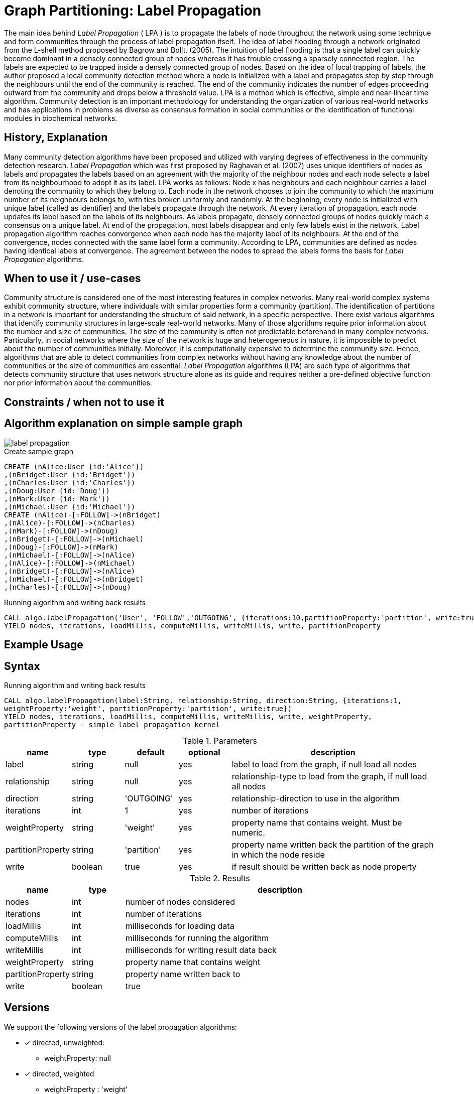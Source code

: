 = Graph Partitioning: Label Propagation

The main idea behind _Label Propagation_  ( LPA ) is to propagate the labels of node throughout the network using some technique and form communities through the process of label propagation itself. 
The idea of label flooding through a network originated from the L-shell method proposed by Bagrow and Bollt. (2005). 
The intuition of label flooding is that a single label can quickly become dominant in a densely connected group of nodes whereas it has trouble crossing a sparsely connected region. 
The labels are expected to be trapped inside a densely connected group of nodes.
Based on the idea of local trapping of labels, the author proposed a local community detection method where a node is initialized with a label and propagates step by step through the neighbours until the end of the community is reached. 
The end of the community indicates the number of edges proceeding outward from the community and drops below a threshold value. 
LPA is a method which is effective, simple and near-linear time algorithm. 
Community detection is an important methodology for understanding the organization of various real-world networks and has applications in problems as diverse as consensus formation in social communities or the identification of functional modules in biochemical networks. 

== History, Explanation


Many community detection algorithms have been proposed and utilized with varying degrees of effectiveness in the community detection research. 
_Label Propagation_ which was first proposed by Raghavan et al. (2007) uses unique identifiers of nodes as labels and propagates the labels based on an agreement with the majority of the neighbour nodes and each node selects a label from its neighbourhood to adopt it as its label. 
LPA works as follows: Node x has neighbours and each neighbour carries a label denoting the community to which they belong to. 
Each node in the network chooses to join the community to which the maximum number of its neighbours belongs to, with ties broken uniformly and randomly. 
At the beginning, every node is initialized with unique label (called as identifier) and the labels propagate through the network. 
At every iteration of propagation, each node updates its label based on the labels of its neighbours. 
As labels propagate, densely connected groups of nodes quickly reach a consensus on a unique label. 
At end of the propagation, most labels disappear and only few labels exist in the network. 
Label propagation algorithm reaches convergence when each node has the majority label of its neighbours. 
At the end of the convergence, nodes connected with the same label form a community. 
According to LPA, communities are defined as nodes having identical labels at convergence. 
The agreement between the nodes to spread the labels forms the basis for _Label Propagation_ algorithms. 

== When to use it / use-cases


Community structure is considered one of the most interesting features in complex networks. 
Many real-world complex systems exhibit community structure, where individuals with similar properties form a community (partition). 
The identification of partitions in a network is important for understanding the structure of said network, in a specific perspective. 
There exist various algorithms that identify community structures in large-scale real-world networks. 
Many of those algorithms require prior information about the number and size of communities.
The size of the community is often not predictable beforehand in many complex networks. Particularly, in social networks where the size of the network is huge and heterogeneous in nature, it is impossible to predict about the number of communities initially. 
Moreover, it is computationally expensive to determine the community size. 
Hence, algorithms that are able to detect communities from complex networks without having any knowledge about the number of communities or the size of communities are essential. 
_Label Propagation_ algorithms (LPA) are such type of algorithms that detects community structure that uses network structure alone as its guide and requires neither a pre-defined objective function nor prior information about the communities. 


== Constraints / when not to use it

== Algorithm explanation on simple sample graph

image::{img}/label_propagation.png[]

.Create sample graph
[source,cypher]
----
CREATE (nAlice:User {id:'Alice'})
,(nBridget:User {id:'Bridget'})
,(nCharles:User {id:'Charles'})
,(nDoug:User {id:'Doug'})
,(nMark:User {id:'Mark'})
,(nMichael:User {id:'Michael'})
CREATE (nAlice)-[:FOLLOW]->(nBridget)
,(nAlice)-[:FOLLOW]->(nCharles)
,(nMark)-[:FOLLOW]->(nDoug)
,(nBridget)-[:FOLLOW]->(nMichael)
,(nDoug)-[:FOLLOW]->(nMark)
,(nMichael)-[:FOLLOW]->(nAlice)
,(nAlice)-[:FOLLOW]->(nMichael)
,(nBridget)-[:FOLLOW]->(nAlice)
,(nMichael)-[:FOLLOW]->(nBridget)
,(nCharles)-[:FOLLOW]->(nDoug)
----

.Running algorithm and writing back results
[source,cypher]
----
CALL algo.labelPropagation('User', 'FOLLOW','OUTGOING', {iterations:10,partitionProperty:'partition', write:true}) 
YIELD nodes, iterations, loadMillis, computeMillis, writeMillis, write, partitionProperty 
----

== Example Usage

== Syntax

.Running algorithm and writing back results
[source,cypher]
----
CALL algo.labelPropagation(label:String, relationship:String, direction:String, {iterations:1,
weightProperty:'weight', partitionProperty:'partition', write:true}) 
YIELD nodes, iterations, loadMillis, computeMillis, writeMillis, write, weightProperty,
partitionProperty - simple label propagation kernel
----

.Parameters
[opts="header",cols="1,1,1,1,4"]
|===
| name | type | default | optional | description
| label  | string | null | yes | label to load from the graph, if null load all nodes
| relationship | string | null | yes | relationship-type to load from the graph, if null load all nodes
| direction | string | 'OUTGOING' | yes | relationship-direction to use in the algorithm
| iterations | int | 1 | yes | number of iterations
| weightProperty | string | 'weight' | yes | property name that contains weight. Must be numeric.
| partitionProperty | string | 'partition' | yes | property name written back the partition of the graph in which the node reside
| write | boolean | true | yes | if result should be written back as node property

|===

.Results
[opts="header",cols="1,1,6"]
|===
| name | type | description
| nodes | int | number of nodes considered
| iterations | int | number of iterations
| loadMillis | int | milliseconds for loading data
| computeMillis | int | milliseconds for running the algorithm
| writeMillis | int | milliseconds for writing result data back
| weightProperty | string | property name that contains weight
| partitionProperty | string | property name written back to
| write | boolean | true | yes | if result was written back as node property
|===
== Versions 

We support the following versions of the label propagation algorithms:

* [x] directed, unweighted:  

- weightProperty: null

* [x] directed, weighted 

- weightProperty : 'weight'

* [ ] undirected, unweighted

* [ ] undirected, weighted 

== References

* http://cpb.iphy.ac.cn/fileup/PDF/2014-9-098902.pdf

* http://shodhganga.inflibnet.ac.in/bitstream/10603/36003/4/chapter3.pdf

ifdef::implementation[]
// tag::implementation[]

== Implementation Details

:leveloffset: +1
// copied from: https://github.com/neo4j-contrib/neo4j-graph-algorithms/issues/95

_Label Propagation_ is a graph partitioning algorithm already implemented in current apoc-procedures. 

## Progress

- [x] adapt apoc-procedure to algorithm api
- [x] single threaded implementation
- [x] tests
- [ ] edge case tests
- [x] implement procedure
- [x] simple benchmark 
- [x] benchmark on bigger graphs
- [x] parallelization
- [x] evaluation
- [x] documentation

## TODO

- adapt existing procedure to algorithm api

// tag::implementation[]
endif::implementation[]
